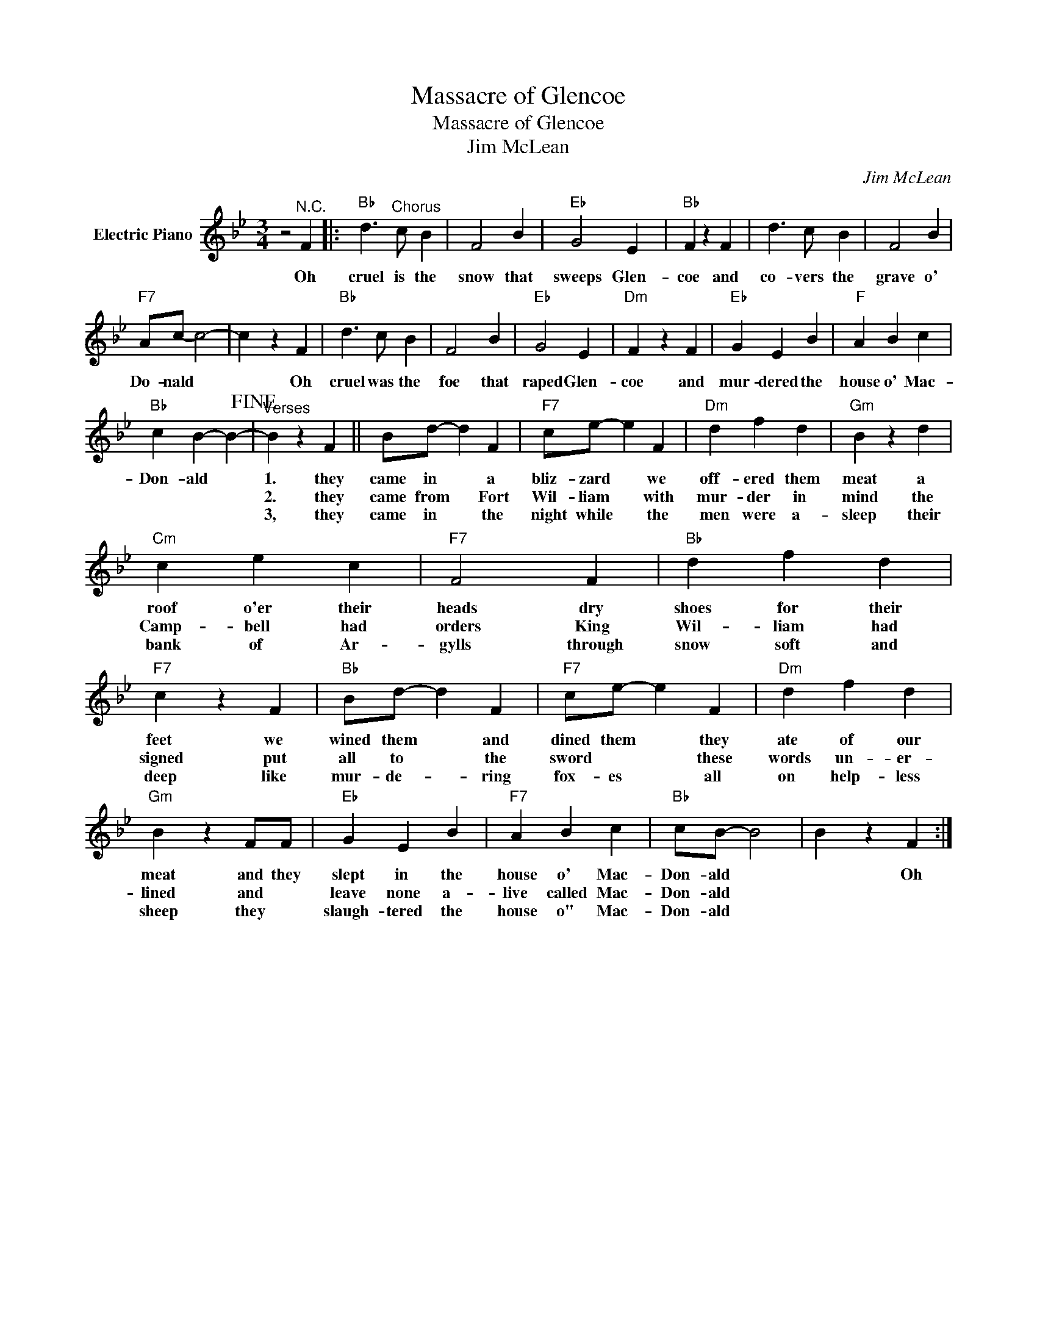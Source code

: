 X:1
T:Massacre of Glencoe
T:Massacre of Glencoe
T:Jim McLean
C:Jim McLean
Z:All Rights Reserved
L:1/4
M:3/4
K:Bb
V:1 treble nm="Electric Piano"
%%MIDI program 4
V:1
 z2"^N.C." F |:"Bb" d3/2"^Chorus" c/ B | F2 B |"Eb" G2 E |"Bb" F z F | d3/2 c/ B | F2 B | %7
w: Oh|cruel is the|snow that|sweeps Glen-|coe and|co- vers the|grave o'|
w: |||||||
w: |||||||
"F7" A/c/- c2- | c z F |"Bb" d3/2 c/ B | F2 B |"Eb" G2 E |"Dm" F z F |"Eb" G E B |"F" A B c | %15
w: Do- nald *|* Oh|cruel was the|foe that|raped Glen-|coe and|mur- dered the|house o' Mac-|
w: ||||||||
w: ||||||||
"Bb" c B- B-!fine! |"^Verses" B z F || B/d/- d F |"F7" c/e/- e F |"Dm" d f d |"Gm" B z d | %21
w: Don- ald *|1. they|came in * a|bliz- zard * we|off- ered them|meat a|
w: |2. they|came from * Fort|Wil- liam * with|mur- der in|mind the|
w: |3, they|came in * the|night while * the|men were a-|sleep their|
"Cm" c e c |"F7" F2 F |"Bb" d f d |"F7" c z F |"Bb" B/d/- d F |"F7" c/e/- e F |"Dm" d f d | %28
w: roof o'er their|heads dry|shoes for their|feet we|wined them * and|dined them * they|ate of our|
w: Camp- bell had|orders King|Wil- liam had|signed put|all to * the|sword * * these|words un- er-|
w: bank of Ar-|gylls through|snow soft and|deep like|mur- de- * ring|fox- es * all|on help- less|
"Gm" B z F/F/ |"Eb" G E B |"F7" A B c |"Bb" c/B/- B2 | B z F :| %33
w: meat and they|slept in the|house o' Mac-|Don- ald *|* Oh|
w: lined and *|leave none a-|live called Mac-|Don- ald *||
w: sheep they *|slaugh- tered the|house o" Mac-|Don- ald *||

